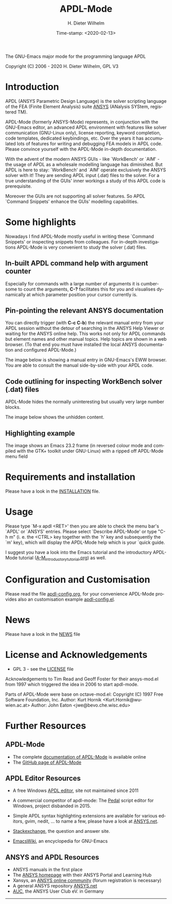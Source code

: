 #+STARTUP: all
#+DATE: Time-stamp: <2020-02-13>
#+bind: org-html-preamble-format (("en" "%d"))
#+OPTIONS: ':nil *:t -:t ::t <:t H:3 \n:nil ^:t arch:headline
#+OPTIONS: author:t c:nil creator:comment d:(not "LOGBOOK") date:t
#+OPTIONS: e:t email:nil f:t inline:t num:t p:nil pri:nil prop:nil
#+OPTIONS: stat:t tags:t tasks:t tex:t timestamp:t toc:t todo:t |:t
#+AUTHOR: H. Dieter Wilhelm
#+EMAIL: dieter@duenenhof-wilhelm.de
#+DESCRIPTION:
#+KEYWORDS:
#+LANGUAGE: en
#+SELECT_TAGS: export
#+EXCLUDE_TAGS: noexport

#+OPTIONS: html-link-use-abs-url:nil html-postamble:t html-preamble:t
#+OPTIONS: html-scripts:t html-style:t html5-fancy:nil tex:t
#+HTML_DOCTYPE: xhtml-strict
#+HTML_CONTAINER: div
#+HTML_LINK_HOME: https://github.com/dieter-wilhelm/apdl-mode
#+HTML_LINK_UP: index.html
#+HTML_HEAD:
#+HTML_HEAD_EXTRA:
#+HTML_MATHJAX:
#+INFOJS_OPT:
#+LATEX_HEADER:

#+title: APDL-Mode
The GNU-Emacs major mode for the programming language APDL

Copyright (C) 2006 - 2020  H. Dieter Wilhelm, GPL V3

[[file:doc/ansys+emacs2020.png]]

* Introduction
  APDL (ANSYS Parametric Design Language) is the solver scripting
  language of the FEA (Finite Element Analysis) suite [[http://www.ansys.com][ANSYS]] (ANalysis
  SYStem, registered TM).

  APDL-Mode (formerly ANSYS-Mode) represents, in conjunction with the
  GNU-Emacs editor, an advanced APDL environment with features like
  solver communication (GNU-Linux only), license reporting, keyword
  completion, code templates, dedicated keybindings, etc.  Over the
  years it has accumulated lots of features for writing and debugging
  FEA models in APDL code. Please convince yourself with the APDL-Mode
  in-depth documentation.

  With the advent of the modern ANSYS GUIs - like `WorkBench' or
  `AIM' - the usage of APDL as a wholesale modelling language has
  diminished.  But APDL is here to stay: `WorkBench' and `AIM' operate
  exclusively the ANSYS solver with it!  They are sending APDL input
  (.dat) files to the solver.  For a true understanding of the GUIs'
  inner workings a study of this APDL code is prerequisite.

  Moreover the GUIs are not supporting all solver features.  So APDL
  `Command Snippets' enhance the GUIs' modelling capabilities.
* Some highlights
  Nowadays I find APDL-Mode mostly useful in writing these `Command
  Snippets' or inspecting snippets from colleagues.  For in-depth
  investigations APDL-Mode is very convenient to study the solver
  (.dat) files.
** In-built APDL command help with argument counter
   Especially for commands with a large number of arguments it is
   cumbersome to count the arguments, *C-?* facilitates this for you
   and visualises dynamically at which parameter position your cursor
   currently is.

   [[file:doc/parameter_help2.png]]

** Pin-pointing the relevant ANSYS documentation
   You can directly trigger (with *C-c C-b*) the relevant manual entry
   from your APDL session without the detour of searching in the ANSYS
   Help Viewer or waiting for the ANSYS online help.  This works not
   only for APDL commands but element names and other manual topics.
   Help topics are shown in a web browser.  (To that end you must have
   installed the local ANSYS documentation and configured APDL-Mode.)

   The image below is showing a manual entry in GNU-Emacs's EWW
   browser. You are able to consult the manual side-by-side with your
   APDL code.

   # #+caption: Browsing the manual in a web browser (here with EWW in GNU-Emacs).
   [[file:doc/browse_manual.png]]

** Code outlining for inspecting WorkBench solver (.dat) files
   APDL-Mode hides the normally uninteresting but usually very large
   number blocks.
   #+ATTR_LaTeX: :height 7.5cm
   [[file:doc/hidden_blocks.png]]
   The image below shows the unhidden content.
   #+ATTR_LaTeX: :height 7.5cm
   [[file:doc/unhidden_blocks.png]]
** Highlighting example
   The image shows an Emacs 23.2 frame (in reversed colour mode and
   compiled with the GTK+ toolkit under GNU-Linux) with a ripped off
   APDL-Mode menu field

   [[file:doc/ansys-mode.jpg]]
* Requirements and installation
#  - APDL-Mode is now available on MELPA
#  For further installation options
   Please have a look in the [[file:INSTALLATION.org][INSTALLATION]] file.
* Usage

  Please type `M-x apdl <RET>' then you are able to check the menu
  bar's `APDL' or `ANSYS' entries.  Please select `Describe APDL-Mode'
  or type "C-h m" (i. e. the <CTRL> key together with the `h' key and
  subsequently the `m' key), which will display the APDL-Mode help
  which is your `quick guide.

  I suggest you have a look into the Emacs tutorial and the
  introductory APDL-Mode tutorial ([[file:doc/A-M_introductory_tutorial.org][A-M_introductory_tutorial.org]]) as
  well.

* Configuration and Customisation
  Please read the file [[file:apdl-config.org][apdl-config.org]], for your convenience APDL-Mode
  provides also an customisation example [[file:ansys-config.el][apdl-config.el]].
* News
  Please have a look in the [[file:NEWS.org][NEWS]] file
* License and Acknowledgements
  - GPL 3 - see the [[file:LICENSE.org][LICENSE]] file

  Acknowledgements to Tim Read and Geoff Foster for their ansys-mod.el
  from 1997 which triggered the idea in 2006 to start apdl-mode.

  Parts of APDL-Mode were base on octave-mod.el: Copyright (C) 1997
  Free Software Foundation, Inc.  Author: Kurt Hornik
  <Kurt.Hornik@wu-wien.ac.at> Author: John Eaton
  <jwe@bevo.che.wisc.edu>

* Further Resources
** APDL-Mode
   - The complete [[http://dieter-wilhelm.github.io/apdl-mode][documentation of APDL-Mode]] is available online
   - The [[https://github.com/dieter-wilhelm/apdl-mode][GitHub page of APDL-Mode]]
** APDL Editor Resources
   - A free Windows [[http://apdl.de][APDL editor]], site not maintained since 2011
   - A commercial competitor of apdl-mode: The [[http://www.padtinc.com/pedal][Pedal]] script editor for
     Windows, project disbanded in 2015.
   - Simple APDL syntax highlighting extensions are available for
     various editors, gvim, nedit, ... to name a few, please have a
     look at [[http://ansys.net][ANSYS.net]].

   - [[http://emacs.stackexchange.com][Stackexchange]], the question and answer site.
   - [[http://www.emacswiki.org][EmacsWiki]], an encyclopedia for GNU-Emacs
** ANSYS and APDL Resources
   - ANSYS manuals in the first place
   - The [[http://www.ansys.com][ANSYS homepage]] with their ANSYS Portal and Learning Hub
   - Xansys, an [[http://www.xansys.org][ANSYS online community]] (forum registration is necessary)
   - A general  ANSYS repository [[http://www.ansys.net][ANSYS.net]]
   - [[http://www.auc-ev.de/][AUC]], the ANSYS User Club eV. in Germany

-----

# The following is for Emacs
# local variables:
# word-wrap: t
# show-trailing-whitespace: t
# indicate-empty-lines: t
# time-stamp-active: t
# time-stamp-format: "%:y-%02m-%02d"
# end:
